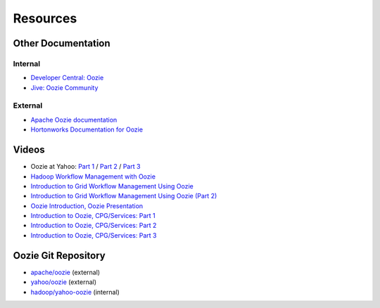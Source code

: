 Resources
=========


Other Documentation
-------------------

Internal
~~~~~~~~

- `Developer Central: Oozie <http://developer.corp.yahoo.com/product/Oozie>`_ 
- `Jive: Oozie Community <https://yahoo.jiveon.com/community/science-technology/hadoop-and-big-data-platform/oozie/oozie-community>`_

External
~~~~~~~~

- `Apache Oozie documentation <https://oozie.apache.org/docs/4.1.0/>`_
- `Hortonworks Documentation for Oozie <http://hortonworks.com/hadoop/oozie/>`_

Videos
------

- Oozie at Yahoo: `Part 1 <http://video.corp.yahoo.com/video_detail.php?vid=7447>`_ / `Part 2 <http://video.corp.yahoo.com/video_detail.php?vid=6023>`_ / `Part 3 <http://video.corp.yahoo.com/video_detail.php?vid=6025>`_
- `Hadoop Workflow Management with Oozie <http://video.corp.yahoo.com/video_detail.php?vid=6938>`_
- `Introduction to Grid Workflow Management Using Oozie <http://video.corp.yahoo.com/video_detail.php?vid=6429>`_
- `Introduction to Grid Workflow Management Using Oozie (Part 2) <http://video.corp.yahoo.com/video_detail.php?vid=6423>`_
- `Oozie Introduction, Oozie Presentation <http://video.corp.yahoo.com/video_detail.php?vid=6645>`_
- `Introduction to Oozie, CPG/Services: Part 1 <http://video.corp.yahoo.com/video_detail.php?vid=6608>`_
- `Introduction to Oozie, CPG/Services: Part 2 <http://video.corp.yahoo.com/video_detail.php?vid=7024>`_
- `Introduction to Oozie, CPG/Services: Part 3 <http://video.corp.yahoo.com/video_detail.php?vid=7037>`_



Oozie Git Repository
--------------------

- `apache/oozie <https://github.com/apache/oozie>`_ (external)
- `yahoo/oozie <https://github.com/yahoo/oozie>`_ (external)
- `hadoop/yahoo-oozie <https://git.corp.yahoo.com/hadoop/yahoo-oozie>`_ (internal)

